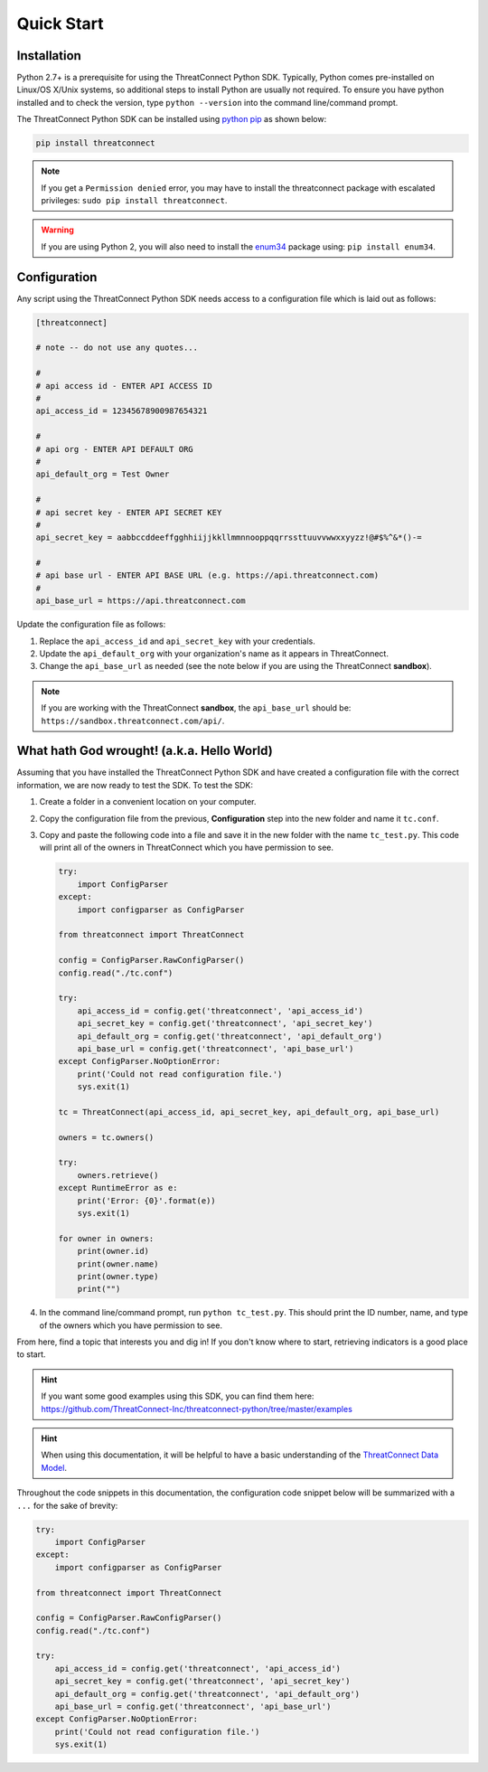 Quick Start
===========

Installation
------------

Python 2.7+ is a prerequisite for using the ThreatConnect Python SDK. Typically, Python comes pre-installed on Linux/OS X/Unix systems, so additional steps to install Python are usually not required. To ensure you have python installed and to check the version, type ``python --version`` into the command line/command prompt.

The ThreatConnect Python SDK can be installed using `python pip <https://pip.pypa.io/en/stable/>`_ as shown below:

.. code-block:: shell

    pip install threatconnect

.. note:: If you get a ``Permission denied`` error, you may have to install the threatconnect package with escalated privileges: ``sudo pip install threatconnect``.

.. warning:: If you are using Python 2, you will also need to install the `enum34 <https://pypi.python.org/pypi/enum34/>`_ package using: ``pip install enum34``.

Configuration
-------------

Any script using the ThreatConnect Python SDK needs access to a configuration file which is laid out as follows:

.. code-block:: text

    [threatconnect]

    # note -- do not use any quotes...

    #
    # api access id - ENTER API ACCESS ID
    #
    api_access_id = 12345678900987654321

    #
    # api org - ENTER API DEFAULT ORG
    #
    api_default_org = Test Owner

    #
    # api secret key - ENTER API SECRET KEY
    #
    api_secret_key = aabbccddeeffgghhiijjkkllmmnnooppqqrrssttuuvvwwxxyyzz!@#$%^&*()-=

    #
    # api base url - ENTER API BASE URL (e.g. https://api.threatconnect.com)
    #
    api_base_url = https://api.threatconnect.com

Update the configuration file as follows:

1. Replace the ``api_access_id`` and ``api_secret_key`` with your credentials.
2. Update the ``api_default_org`` with your organization's name as it appears in ThreatConnect.
3. Change the ``api_base_url`` as needed (see the note below if you are using the ThreatConnect **sandbox**).

.. note:: If you are working with the ThreatConnect **sandbox**, the ``api_base_url`` should be: ``https://sandbox.threatconnect.com/api/``.

What hath God wrought! (a.k.a. Hello World)
-------------------------------------------

Assuming that you have installed the ThreatConnect Python SDK and have created a configuration file with the correct information, we are now ready to test the SDK. To test the SDK:

1. Create a folder in a convenient location on your computer.
2. Copy the configuration file from the previous, **Configuration** step into the new folder and name it ``tc.conf``.
3. Copy and paste the following code into a file and save it in the new folder with the name ``tc_test.py``. This code will print all of the owners in ThreatConnect which you have permission to see.

   .. code-block:: python

        try:
            import ConfigParser
        except:
            import configparser as ConfigParser

        from threatconnect import ThreatConnect

        config = ConfigParser.RawConfigParser()
        config.read("./tc.conf")

        try:
            api_access_id = config.get('threatconnect', 'api_access_id')
            api_secret_key = config.get('threatconnect', 'api_secret_key')
            api_default_org = config.get('threatconnect', 'api_default_org')
            api_base_url = config.get('threatconnect', 'api_base_url')
        except ConfigParser.NoOptionError:
            print('Could not read configuration file.')
            sys.exit(1)

        tc = ThreatConnect(api_access_id, api_secret_key, api_default_org, api_base_url)

        owners = tc.owners()

        try:
            owners.retrieve()
        except RuntimeError as e:
            print('Error: {0}'.format(e))
            sys.exit(1)

        for owner in owners:
            print(owner.id)
            print(owner.name)
            print(owner.type)
            print("")

4. In the command line/command prompt, run ``python tc_test.py``. This should print the ID number, name, and type of the owners which you have permission to see.

From here, find a topic that interests you and dig in! If you don't know where to start, retrieving indicators is a good place to start.

.. hint:: If you want some good examples using this SDK, you can find them here: `https://github.com/ThreatConnect-Inc/threatconnect-python/tree/master/examples <https://github.com/ThreatConnect-Inc/threatconnect-python/tree/master/examples>`__

.. hint:: When using this documentation, it will be helpful to have a basic understanding of the `ThreatConnect Data Model <http://kb.threatconnect.com/customer/en/portal/articles/2092925-the-threatconnect-data-model>`_.

Throughout the code snippets in this documentation, the configuration code snippet below will be summarized with a ``...`` for the sake of brevity:

.. code-block:: python

    try:
        import ConfigParser
    except:
        import configparser as ConfigParser

    from threatconnect import ThreatConnect

    config = ConfigParser.RawConfigParser()
    config.read("./tc.conf")

    try:
        api_access_id = config.get('threatconnect', 'api_access_id')
        api_secret_key = config.get('threatconnect', 'api_secret_key')
        api_default_org = config.get('threatconnect', 'api_default_org')
        api_base_url = config.get('threatconnect', 'api_base_url')
    except ConfigParser.NoOptionError:
        print('Could not read configuration file.')
        sys.exit(1)
